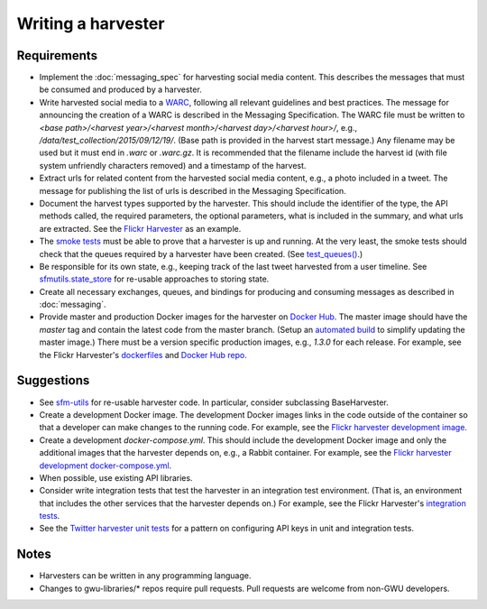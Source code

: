 =====================
 Writing a harvester
=====================

--------------
 Requirements
--------------

* Implement the :doc:`messaging_spec` for harvesting social media content.
  This describes the messages that must be consumed and produced by a harvester.
* Write harvested social media to a `WARC <http://iipc.github.io/warc-specifications/>`_,
  following all relevant guidelines and best practices. The message for announcing the
  creation of a WARC is described in the Messaging Specification. The WARC file must be
  written to `<base path>/<harvest year>/<harvest month>/<harvest day>/<harvest hour>/`,
  e.g., `/data/test_collection/2015/09/12/19/`. (Base path is provided in the harvest start
  message.) Any filename may be used but it must end in `.warc` or `.warc.gz`. It is recommended
  that the filename include the harvest id (with file system unfriendly characters removed) and
  a timestamp of the harvest.
* Extract urls for related content from the harvested social media content, e.g., a photo included
  in a tweet. The message for publishing the list of urls is described in the Messaging Specification.
* Document the harvest types supported by the harvester. This should include the identifier of the
  type, the API methods called, the required parameters, the optional parameters, what is included
  in the summary, and what urls are extracted. See the `Flickr
  Harvester <https://github.com/gwu-libraries/sfm-flickr-harvester#harvest-start-messages>`_ as an example.
* The `smoke tests <https://github.com/gwu-libraries/sfm-docker/tree/master/smoke_tests>`_
  must be able to prove that a harvester is up and running. At the very least, the
  smoke tests should check that the queues required by a harvester have been created. (See
  `test_queues() <https://github.com/gwu-libraries/sfm-docker/blob/master/smoke_tests/test_mq.py>`_.)
* Be responsible for its own state, e.g., keeping track of the last tweet harvested from a user timeline.
  See `sfmutils.state_store <https://github.com/gwu-libraries/sfm-utils/blob/sfm_t46-twitter_harvester/sfmutils/state_store.py>`_
  for re-usable approaches to storing state.
* Create all necessary exchanges, queues, and bindings for producing and consuming messages
  as described in :doc:`messaging`.
* Provide master and production Docker images for the harvester on `Docker Hub <https://hub.docker.com/>`_.
  The master image should have the `master` tag and contain the latest code from the master branch.
  (Setup an `automated build <https://docs.docker.com/docker-hub/builds/>`_ to simplify updating the master image.)
  There must be a version specific production images, e.g., `1.3.0` for each release. For example, see the Flickr
  Harvester's `dockerfiles <https://github.com/gwu-libraries/sfm-flickr-harvester/tree/master/docker>`_
  and `Docker Hub repo <https://hub.docker.com/r/gwul/sfm-flickr-harvester/>`_.

-------------
 Suggestions
-------------

* See `sfm-utils <https://github.com/gwu-libraries/sfm-utils>`_ for re-usable harvester
  code. In particular, consider subclassing BaseHarvester.
* Create a development Docker image. The development Docker images links in the code outside
  of the container so that a developer can make changes to the running code. For example, see
  the `Flickr harvester development image <https://github.com/gwu-libraries/sfm-flickr-harvester/tree/master/docker/dev>`_.
* Create a development `docker-compose.yml`. This should include the development Docker image
  and only the additional images that the harvester depends on, e.g., a Rabbit container. For
  example, see the `Flickr harvester development docker-compose.yml <https://github.com/gwu-libraries/sfm-flickr-harvester/blob/master/docker/dev.docker-compose.yml>`_.
* When possible, use existing API libraries.
* Consider write integration tests that test the harvester in an integration test environment.
  (That is, an environment that includes the other services that the harvester depends on.)
  For example, see the Flickr Harvester's `integration tests <https://github.com/gwu-libraries/sfm-flickr-harvester/blob/master/tests/test_flickr_harvester.py>`_.
* See the `Twitter harvester unit tests <https://github.com/gwu-libraries/sfm-twitter-harvester/blob/master/tests/__init__.py>`_
  for a pattern on configuring API keys in unit and integration tests.

-------
 Notes
-------

* Harvesters can be written in any programming language.
* Changes to gwu-libraries/* repos require pull requests. Pull requests are welcome
  from non-GWU developers.